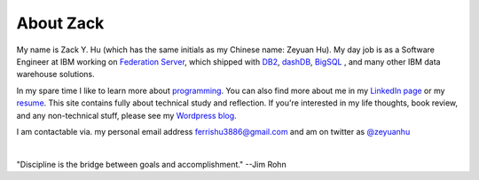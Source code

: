 About Zack
===============

My name is Zack Y. Hu (which has the same initials as my Chinese name: Zeyuan Hu). My day job is as a Software Engineer at IBM working on `Federation Server <http://www-03.ibm.com/software/products/en/ibminfofedeserv>`_, which shipped with `DB2 <http://www.ibm.com/analytics/us/en/technology/db2/>`_, `dashDB <http://www.ibm.com/analytics/us/en/technology/cloud-data-services/dashdb/>`_, `BigSQL <https://www-01.ibm.com/software/data/infosphere/hadoop/big-sql.html>`_ , and many other IBM data warehouse solutions. 

In my spare time I like to learn more about `programming <{filename}projects.rst>`_.  You can also find more about me in my `LinkedIn page <http://cn.linkedin.com/in/zhu45>`_ or my
`resume <https://www.dropbox.com/s/ch6re9umxliimm1/zeyuan-hu-cv.pdf?dl=0>`_. This site contains fully about technical study and reflection. If you're interested in my life thoughts,
book review, and any non-technical stuff, please see my `Wordpress blog <https://zeyuanhu.wordpress.com/>`_.

I am contactable via. my personal email address ferrishu3886@gmail.com and am on twitter as `@zeyuanhu <https://twitter.com/zeyuanhu>`_

.. image:: /images/me.jpg
   :height: 225.1px
   :width: 400px

|

"Discipline is the bridge between goals and accomplishment." --Jim Rohn

.. `More quotes ... <{filename}quotes.rst>`_

..
   .. note::

        Zeyuan is not a spokesperson or representative for anyone. The content here is only his personal opinion, and does not represent the views of his employer or other organizations.
